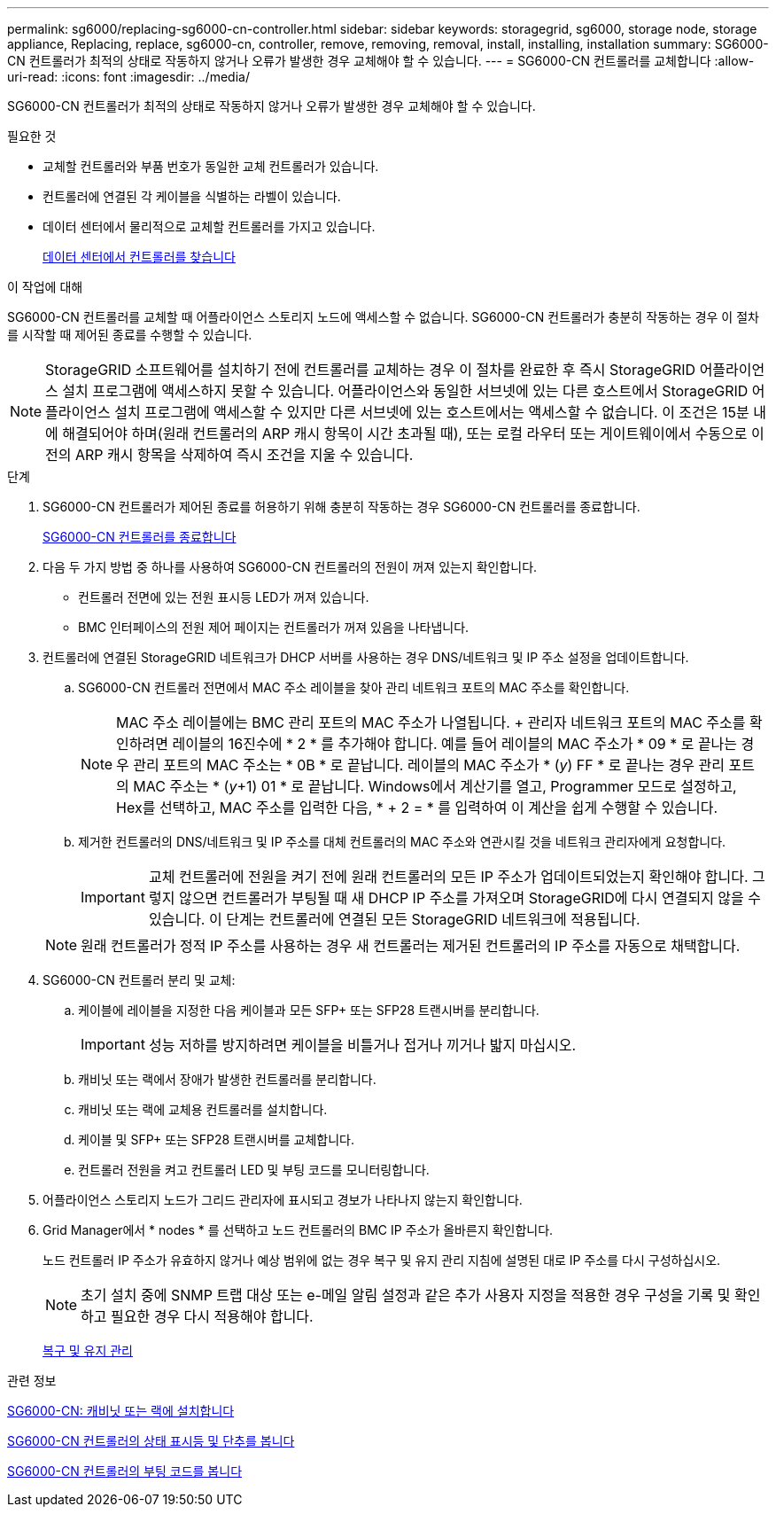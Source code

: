 ---
permalink: sg6000/replacing-sg6000-cn-controller.html 
sidebar: sidebar 
keywords: storagegrid, sg6000, storage node, storage appliance, Replacing, replace, sg6000-cn, controller, remove, removing, removal, install, installing, installation 
summary: SG6000-CN 컨트롤러가 최적의 상태로 작동하지 않거나 오류가 발생한 경우 교체해야 할 수 있습니다. 
---
= SG6000-CN 컨트롤러를 교체합니다
:allow-uri-read: 
:icons: font
:imagesdir: ../media/


[role="lead"]
SG6000-CN 컨트롤러가 최적의 상태로 작동하지 않거나 오류가 발생한 경우 교체해야 할 수 있습니다.

.필요한 것
* 교체할 컨트롤러와 부품 번호가 동일한 교체 컨트롤러가 있습니다.
* 컨트롤러에 연결된 각 케이블을 식별하는 라벨이 있습니다.
* 데이터 센터에서 물리적으로 교체할 컨트롤러를 가지고 있습니다.
+
xref:locating-controller-in-data-center.adoc[데이터 센터에서 컨트롤러를 찾습니다]



.이 작업에 대해
SG6000-CN 컨트롤러를 교체할 때 어플라이언스 스토리지 노드에 액세스할 수 없습니다. SG6000-CN 컨트롤러가 충분히 작동하는 경우 이 절차를 시작할 때 제어된 종료를 수행할 수 있습니다.


NOTE: StorageGRID 소프트웨어를 설치하기 전에 컨트롤러를 교체하는 경우 이 절차를 완료한 후 즉시 StorageGRID 어플라이언스 설치 프로그램에 액세스하지 못할 수 있습니다. 어플라이언스와 동일한 서브넷에 있는 다른 호스트에서 StorageGRID 어플라이언스 설치 프로그램에 액세스할 수 있지만 다른 서브넷에 있는 호스트에서는 액세스할 수 없습니다. 이 조건은 15분 내에 해결되어야 하며(원래 컨트롤러의 ARP 캐시 항목이 시간 초과될 때), 또는 로컬 라우터 또는 게이트웨이에서 수동으로 이전의 ARP 캐시 항목을 삭제하여 즉시 조건을 지울 수 있습니다.

.단계
. SG6000-CN 컨트롤러가 제어된 종료를 허용하기 위해 충분히 작동하는 경우 SG6000-CN 컨트롤러를 종료합니다.
+
xref:shutting-down-sg6000-cn-controller.adoc[SG6000-CN 컨트롤러를 종료합니다]

. 다음 두 가지 방법 중 하나를 사용하여 SG6000-CN 컨트롤러의 전원이 꺼져 있는지 확인합니다.
+
** 컨트롤러 전면에 있는 전원 표시등 LED가 꺼져 있습니다.
** BMC 인터페이스의 전원 제어 페이지는 컨트롤러가 꺼져 있음을 나타냅니다.


. 컨트롤러에 연결된 StorageGRID 네트워크가 DHCP 서버를 사용하는 경우 DNS/네트워크 및 IP 주소 설정을 업데이트합니다.
+
.. SG6000-CN 컨트롤러 전면에서 MAC 주소 레이블을 찾아 관리 네트워크 포트의 MAC 주소를 확인합니다.
+

NOTE: MAC 주소 레이블에는 BMC 관리 포트의 MAC 주소가 나열됩니다. + 관리자 네트워크 포트의 MAC 주소를 확인하려면 레이블의 16진수에 * 2 * 를 추가해야 합니다. 예를 들어 레이블의 MAC 주소가 * 09 * 로 끝나는 경우 관리 포트의 MAC 주소는 * 0B * 로 끝납니다. 레이블의 MAC 주소가 * (_y_) FF * 로 끝나는 경우 관리 포트의 MAC 주소는 * (_y_+1) 01 * 로 끝납니다. Windows에서 계산기를 열고, Programmer 모드로 설정하고, Hex를 선택하고, MAC 주소를 입력한 다음, * + 2 = * 를 입력하여 이 계산을 쉽게 수행할 수 있습니다.

.. 제거한 컨트롤러의 DNS/네트워크 및 IP 주소를 대체 컨트롤러의 MAC 주소와 연관시킬 것을 네트워크 관리자에게 요청합니다.
+

IMPORTANT: 교체 컨트롤러에 전원을 켜기 전에 원래 컨트롤러의 모든 IP 주소가 업데이트되었는지 확인해야 합니다. 그렇지 않으면 컨트롤러가 부팅될 때 새 DHCP IP 주소를 가져오며 StorageGRID에 다시 연결되지 않을 수 있습니다. 이 단계는 컨트롤러에 연결된 모든 StorageGRID 네트워크에 적용됩니다.

+

NOTE: 원래 컨트롤러가 정적 IP 주소를 사용하는 경우 새 컨트롤러는 제거된 컨트롤러의 IP 주소를 자동으로 채택합니다.



. SG6000-CN 컨트롤러 분리 및 교체:
+
.. 케이블에 레이블을 지정한 다음 케이블과 모든 SFP+ 또는 SFP28 트랜시버를 분리합니다.
+

IMPORTANT: 성능 저하를 방지하려면 케이블을 비틀거나 접거나 끼거나 밟지 마십시오.

.. 캐비닛 또는 랙에서 장애가 발생한 컨트롤러를 분리합니다.
.. 캐비닛 또는 랙에 교체용 컨트롤러를 설치합니다.
.. 케이블 및 SFP+ 또는 SFP28 트랜시버를 교체합니다.
.. 컨트롤러 전원을 켜고 컨트롤러 LED 및 부팅 코드를 모니터링합니다.


. 어플라이언스 스토리지 노드가 그리드 관리자에 표시되고 경보가 나타나지 않는지 확인합니다.
. Grid Manager에서 * nodes * 를 선택하고 노드 컨트롤러의 BMC IP 주소가 올바른지 확인합니다.
+
노드 컨트롤러 IP 주소가 유효하지 않거나 예상 범위에 없는 경우 복구 및 유지 관리 지침에 설명된 대로 IP 주소를 다시 구성하십시오.

+

NOTE: 초기 설치 중에 SNMP 트랩 대상 또는 e-메일 알림 설정과 같은 추가 사용자 지정을 적용한 경우 구성을 기록 및 확인하고 필요한 경우 다시 적용해야 합니다.

+
xref:../maintain/index.adoc[복구 및 유지 관리]



.관련 정보
xref:sg6000-cn-installing-into-cabinet-or-rack.adoc[SG6000-CN: 캐비닛 또는 랙에 설치합니다]

xref:viewing-status-indicators-and-buttons-on-sg6000-cn-controller.adoc[SG6000-CN 컨트롤러의 상태 표시등 및 단추를 봅니다]

xref:viewing-boot-up-codes-for-sg6000-cn-controller.adoc[SG6000-CN 컨트롤러의 부팅 코드를 봅니다]
